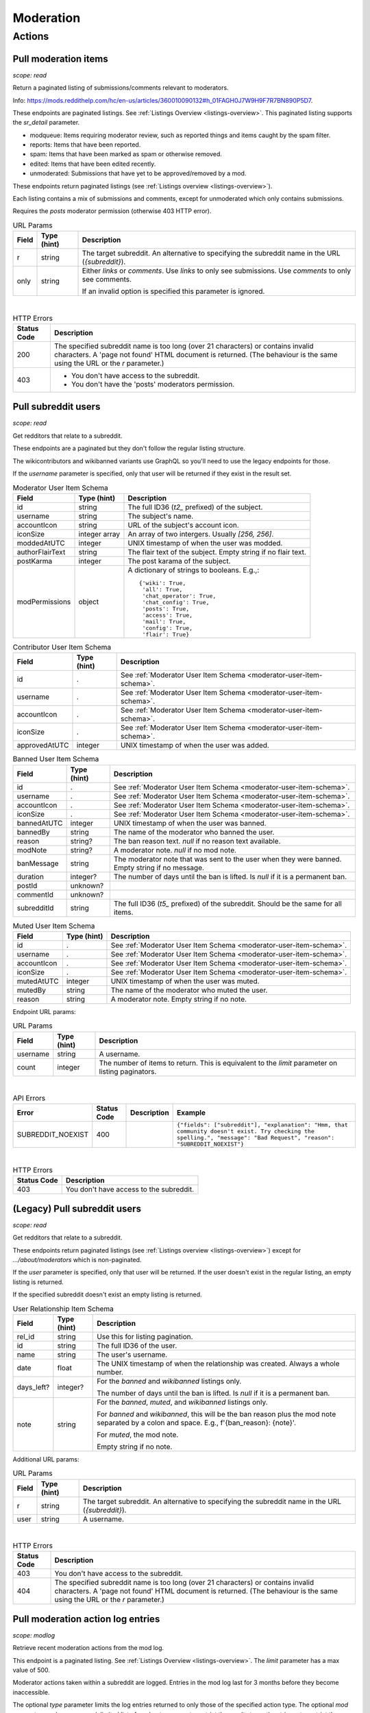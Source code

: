 
Moderation
==========

Actions
-------

Pull moderation items
~~~~~~~~~~~~~~~~~~~~~

.. http:get:: [/r/{subreddit}]/about/modqueue
.. http:get:: [/r/{subreddit}]/about/reports
.. http:get:: [/r/{subreddit}]/about/spam
.. http:get:: [/r/{subreddit}]/about/edited
.. http:get:: [/r/{subreddit}]/about/unmoderated

*scope: read*

Return a paginated listing of submissions/comments relevant to moderators.

Info: `<https://mods.reddithelp.com/hc/en-us/articles/360010090132#h_01FAGH0J7W9H9F7R7BN890P5D7>`_.

These endpoints are paginated listings. See :ref:`Listings Overview <listings-overview>`.
This paginated listing supports the `sr_detail` parameter.

* modqueue: Items requiring moderator review, such as reported things and items caught by the spam filter.
* reports: Items that have been reported.
* spam: Items that have been marked as spam or otherwise removed.
* edited: Items that have been edited recently.
* unmoderated: Submissions that have yet to be approved/removed by a mod.

These endpoints return paginated listings (see :ref:`Listings overview <listings-overview>`).

Each listing contains a mix of submissions and comments, except for unmoderated which only contains submissions.

Requires the `posts` moderator permission (otherwise 403 HTTP error).

.. csv-table:: URL Params
   :header: "Field","Type (hint)","Description"

   "r","string","The target subreddit. An alternative to specifying the subreddit name in the URL (`{subreddit}`)."
   "only","string","Either `links` or `comments`. Use `links` to only see submissions. Use `comments` to only see comments.

   If an invalid option is specified this parameter is ignored."

|

.. csv-table:: HTTP Errors
   :header: "Status Code","Description"

   "200","The specified subreddit name is too long (over 21 characters) or contains invalid characters.
   A 'page not found' HTML document is returned. (The behaviour is the same using the URL or the `r` parameter.)"
   "403","* You don't have access to the subreddit.

   * You don't have the 'posts' moderators permission."

.. seealso:: `<https://www.reddit.com/dev/api/#GET_about_{location}>`_


Pull subreddit users
~~~~~~~~~~~~~~~~~~~~

.. http:get:: /api/v1/{subreddit}/moderators
.. http:get:: /api/v1/{subreddit}/moderators_invited
.. http:get:: /api/v1/{subreddit}/moderators_editable
.. http:get:: /api/v1/{subreddit}/contributors
.. http:get:: /api/v1/{subreddit}/banned
.. http:get:: /api/v1/{subreddit}/muted

*scope: read*

Get redditors that relate to a subreddit.

These endpoints are a paginated but they don't follow the regular listing structure.

The wikicontributors and wikibanned variants use GraphQL so you'll need to use the legacy endpoints for those.

If the `username` parameter is specified, only that user will be returned if they exist
in the result set.

.. _moderator-user-item-schema:

.. csv-table:: Moderator User Item Schema
   :header: "Field","Type (hint)","Description"

   "id","string","The full ID36 (`t2_` prefixed) of the subject."
   "username","string","The subject's name."
   "accountIcon","string","URL of the subject's account icon."
   "iconSize","integer array","An array of two intergers. Usually `[256, 256]`."
   "moddedAtUTC","integer","UNIX timestamp of when the user was modded."
   "authorFlairText","string","The flair text of the subject. Empty string if no flair text."
   "postKarma","integer","The post karama of the subject."
   "modPermissions","object","A dictionary of strings to booleans.
   E.g.,::

      {'wiki': True,
       'all': True,
       'chat_operator': True,
       'chat_config': True,
       'posts': True,
       'access': True,
       'mail': True,
       'config': True,
       'flair': True}
   "

.. csv-table:: Contributor User Item Schema
   :header: "Field","Type (hint)","Description"

   "id",".","See :ref:`Moderator User Item Schema <moderator-user-item-schema>`."
   "username",".","See :ref:`Moderator User Item Schema <moderator-user-item-schema>`."
   "accountIcon",".","See :ref:`Moderator User Item Schema <moderator-user-item-schema>`."
   "iconSize",".","See :ref:`Moderator User Item Schema <moderator-user-item-schema>`."
   "approvedAtUTC","integer","UNIX timestamp of when the user was added."

.. csv-table:: Banned User Item Schema
   :header: "Field","Type (hint)","Description"

   "id",".","See :ref:`Moderator User Item Schema <moderator-user-item-schema>`."
   "username",".","See :ref:`Moderator User Item Schema <moderator-user-item-schema>`."
   "accountIcon",".","See :ref:`Moderator User Item Schema <moderator-user-item-schema>`."
   "iconSize",".","See :ref:`Moderator User Item Schema <moderator-user-item-schema>`."
   "bannedAtUTC","integer","UNIX timestamp of when the user was banned."
   "bannedBy","string","The name of the moderator who banned the user."
   "reason","string?","The ban reason text. `null` if no reason text available."
   "modNote","string?","A moderator note. `null` if no mod note."
   "banMessage","string","The moderator note that was sent to the user when they were banned. Empty string if no message."
   "duration","integer?","The number of days until the ban is lifted. Is `null` if it is a permanent ban."
   "postId","unknown?",""
   "commentId","unknown?",""
   "subredditId","string","The full ID36 (`t5_` prefixed) of the subreddit. Should be the same for all items."

.. csv-table:: Muted User Item Schema
   :header: "Field","Type (hint)","Description"

   "id",".","See :ref:`Moderator User Item Schema <moderator-user-item-schema>`."
   "username",".","See :ref:`Moderator User Item Schema <moderator-user-item-schema>`."
   "accountIcon",".","See :ref:`Moderator User Item Schema <moderator-user-item-schema>`."
   "iconSize",".","See :ref:`Moderator User Item Schema <moderator-user-item-schema>`."
   "mutedAtUTC","integer","UNIX timestamp of when the user was muted."
   "mutedBy","string","The name of the moderator who muted the user."
   "reason","string","A moderator note. Empty string if no note."

Endpoint URL params:

.. csv-table:: URL Params
   :header: "Field","Type (hint)","Description"

   "username","string","A username."
   "count","integer","The number of items to return. This is equivalent to the `limit` parameter on listing paginators."

|

.. csv-table:: API Errors
   :header: "Error","Status Code","Description","Example"

   "SUBREDDIT_NOEXIST","400","","
   ``{""fields"": [""subreddit""], ""explanation"": ""Hmm, that community doesn't exist. Try checking the spelling."", ""message"": ""Bad Request"", ""reason"": ""SUBREDDIT_NOEXIST""}``
   "

|

.. csv-table:: HTTP Errors
   :header: "Status Code","Description"

   "403","You don't have access to the subreddit."


(Legacy) Pull subreddit users
~~~~~~~~~~~~~~~~~~~~~~~~~~~~~

.. http:get:: [/r/{subreddit}]/about/moderators
.. http:get:: [/r/{subreddit}]/about/contributors
.. http:get:: [/r/{subreddit}]/about/wikicontributors
.. http:get:: [/r/{subreddit}]/about/banned
.. http:get:: [/r/{subreddit}]/about/muted
.. http:get:: [/r/{subreddit}]/about/wikibanned

*scope: read*

Get redditors that relate to a subreddit.

These endpoints return paginated listings (see :ref:`Listings overview <listings-overview>`)
except for `.../about/moderators` which is non-paginated.

If the `user` parameter is specified, only that user will be returned.
If the user doesn't exist in the regular listing, an empty listing is returned.

If the specified subreddit doesn't exist an empty listing is returned.

.. csv-table:: User Relationship Item Schema
   :header: "Field","Type (hint)","Description"

   "rel_id","string","Use this for listing pagination."
   "id","string","The full ID36 of the user."
   "name","string","The user's username."
   "date","float","The UNIX timestamp of when the relationship was created. Always a whole number."
   "days_left?","integer?","For the `banned` and `wikibanned` listings only.

   The number of days until the ban is lifted. Is `null` if it is a permanent ban."
   "note","string","For the `banned`, `muted`, and `wikibanned` listings only.

   For `banned` and `wikibanned`, this will be the ban reason plus the mod note separated by a colon and space.
   E.g., f'{ban_reason}: {note}'.

   For `muted`, the mod note.

   Empty string if no note."

Additional URL params:

.. csv-table:: URL Params
   :header: "Field","Type (hint)","Description"

   "r","string","The target subreddit. An alternative to specifying the subreddit name in the URL (`{subreddit}`)."
   "user","string","A username."

|

.. csv-table:: HTTP Errors
   :header: "Status Code","Description"

   "403","You don't have access to the subreddit."
   "404","The specified subreddit name is too long (over 21 characters) or contains invalid characters.
   A 'page not found' HTML document is returned. (The behaviour is the same using the URL or the `r` parameter.)"

.. seealso:: `<https://www.reddit.com/dev/api/#GET_about_{where}>`_


Pull moderation action log entries
~~~~~~~~~~~~~~~~~~~~~~~~~~~~~~~~~~

.. http:get:: /r/{subreddit}/about/log

*scope: modlog*

Retrieve recent moderation actions from the mod log.

This endpoint is a paginated listing. See :ref:`Listings Overview <listings-overview>`.
The `limit` parameter has a max value of 500.

Moderator actions taken within a subreddit are logged. Entries in the mod log last for 3 months before
they become inaccessible.

The optional `type` parameter limits the log entries returned to only those of the specified action type.
The optional `mod` parameter can be a comma-delimited list of moderator names to restrict the results to,
or the string `a` to restrict the results to admin actions taken within the subreddit.

.. csv-table:: Mod action object
   :header: "Field","Type (hint)","Description"

   "id","string","Mod action ID. E.g., `ModAction_727b75b0-2214-11ec-99b4-05a9ad5c4e6c`."
   "created_utc","float","Unix timestamp of when the action was done. Always a whole number."
   "action","string","The mod action name."
   "mod_id36","string","The full ID36 of the moderator who initiated the action."
   "mod","string","The name of the moderator who initiated the action."
   "subreddit","string","Name of the subreddit the action was performed in. Since you get the actions
   by subreddit, all actions should have the same value."
   "subreddit_name_prefixed","string","Same as `subreddit` field but prefixed with `r/`."
   "sr_id36","string","The ID36 of the subreddit."
   "description","string","Content depends on the action. This field is always an empty string on some action types."
   "details","string","Content depends on the action. This field is always an empty string on some action types."
   "target_author","string","Content depends on the action. This field is always an empty string on some action types."
   "target_body","string?","Content depends on the action. Value `null` on action types that don't use this field."
   "target_fullname","string?","Content depends on the action. Value `null` on action types that don't use this field."
   "target_permalink","string?","Content depends on the action. Value `null` on action types that don't use this field."
   "target_title","string?","Content depends on the action. Value `null` on action types that don't use this field."

|

.. csv-table:: Form data
   :header: "Field","Type (hint)","Description"

   "...","...","Common listing parameters. See :ref:`Listings overview <listings-overview>`.

   The `limit` can be up to 500. (Numbers outside the range of 1-500 will be clamped within range.)"
   "type","string","The action type to filter on."
   "mod","string","A comma separated list of moderator names to filter on. The special name '`a`'
   filters on admin actions."

|

.. csv-table:: HTTP Errors
   :header: "Status Code","Description"

   "404","You do not have permission to view the mod log of the specified subreddit."


Send moderator invite
~~~~~~~~~~~~~~~~~~~~~

.. http:post:: [/r/{subreddit}]/api/friend

*scope: modothers*

Send a moderator invite.

Returns `{"json": {"errors": []}}` on success.
If the user is already invited, it is treated as a success.

.. csv-table:: Form data
   :header: "Field","Type (hint)","Description"

   "r","string","The target subreddit. An alternative to specifying the subreddit name in the URL."
   "type","string","`moderator_invite` or `moderator`"
   "name","string","Name of a target user."
   "permissions","string","A permission description. E.g., `+update,+edit,-manage`.
   Negated permissions can be obmitted, e.g., `+update,+edit,-manage` is the same as `+update,+edit`.

   Permissions: `all`, `access`, `chat_config`, `chat_operator`, `config`, `flair`, `mail`, `posts`, `wiki`.

   To send an invitation with no permissions, `-all` won't work, it is treated the same as `+all`.
   Instead use `-access` or any other valid permission name.

   Default: `+all`."

|

.. csv-table:: API Errors
   :header: "Error","Status Code","Description","Example"

   "USER_REQUIRED","200","There is no user context.","
   ``{""json"": {""errors"": [[""USER_REQUIRED"", ""Please log in to do that."", null]]}}``
   "
   "NO_USER","200","The `name` parameter was not specified or was empty.","
   ``{""json"": {""errors"": [[""NO_USER"", ""please enter a username"", ""name""]]}}``
   "
   "USER_DOESNT_EXIST","200","The user specified by `name` does not exist.","
   ``{""json"": {""errors"": [[""USER_DOESNT_EXIST"", ""that user doesn't exist"", ""name""]]}}``
   "
   "INVALID_PERMISSIONS","200","","
   ``{""json"": {""errors"": [[""INVALID_PERMISSIONS"", ""invalid permissions string"", ""permissions""]]}}``
   "
   "ALREADY_MODERATOR","200","","
   ``{""json"": {""errors"": [[""ALREADY_MODERATOR"", ""That user is already a moderator"", ""name""]]}}``
   "

|

.. csv-table:: HTTP Errors
   :header: "Status Code","Description","Example"

   "403","You don't have access to the subreddit you are sending an invite for.","
   ``{""message"": ""Forbidden"", ""error"": 403}``
   "
   "500","The `type` parameter was not specified.","
   ``{""message"": ""Internal Server Error"", ""error"": 500}``
   "


Accept moderator invite
~~~~~~~~~~~~~~~~~~~~~~~

.. http:post:: [/r/{subreddit}]/api/accept_moderator_invite

*scope: modothers*

Accept an invitation to moderate a subreddit.

Returns ``{"json": {"errors": []}}`` on success.

.. csv-table:: Form data
   :header: "Field","Type (hint)","Description"

   "r","string","The target subreddit. An alternative to specifying the subreddit name in the URL."

|

.. csv-table:: API Errors
   :header: "Error","Status Code","Description","Example"

   "USER_REQUIRED","200","There is no user context.","
   ``{""json"": {""errors"": [[""USER_REQUIRED"", ""Please log in to do that."", null]]}}``
   "
   "NO_INVITE_FOUND","200","You don't have a pendning invitation for the subreddit.","
   ``{""json"": {""errors"": [[""NO_INVITE_FOUND"", ""there is no pending invite for that subreddit"", null]]}}``
   "

|

.. csv-table:: HTTP Errors
   :header: "Status Code","Description"

   "500","The non subreddit form of the URL was used and `r` was not specified or was empty."

.. seealso:: https://www.reddit.com/dev/api/#POST_api_accept_moderator_invite


Revoke moderator invite
~~~~~~~~~~~~~~~~~~~~~~~

.. http:post:: [/r/{subreddit}]/api/unfriend

*scope: modothers*

Revoke a moderator invite.

Returns empty JSON object on success.
If the user is already invited, it is treated as a success.

.. csv-table:: Form data
   :header: "Field","Type (hint)","Description"

   "r","string","The target subreddit. An alternative to specifying the subreddit name in the URL."
   "type","string","`moderator_invite`"
   "name","string","Name of a target user."

|

.. csv-table:: API Errors
   :header: "Error","Status Code","Description","Example"

   "USER_REQUIRED","200","There is no user context.","
   ``{""json"": {""errors"": [[""USER_REQUIRED"", ""Please log in to do that."", null]]}}``
   "

|

.. csv-table:: HTTP Errors
   :header: "Status Code","Description"

   "400","The `name` parameter was not specified, was empty, the name contains invalid characters,
   or the user of the name doesn't exist."
   "403","You don't have access to the subreddit you are revoking an invite for."


Leave moderator
~~~~~~~~~~~~~~~

.. http:post:: /api/leavemoderator

*scope: modself*

Abdicate moderator status in a subreddit.

Be careful with this endpoint. It's possible for a subreddit to not have any moderators.

Returns `{}` on success.
If the specified `id` is not valid or the user is already not a moderator
of the target subreddit, it is treated as a success.

.. csv-table:: Form data
   :header: "Field","Type (hint)","Description"

   "id","string","The full ID36 of a subreddit (prefixed with `t5_`)."

|

.. csv-table:: API Errors
   :header: "Error","Status Code","Description","Example"

   "USER_REQUIRED","200","There is no user context.","
   ``{""json"": {""errors"": [[""USER_REQUIRED"", ""Please log in to do that."", null]]}}``
   "

.. seealso:: https://www.reddit.com/dev/api/#POST_api_leavemoderator


Remove moderator
~~~~~~~~~~~~~~~~

.. http:post:: [/r/{subreddit}]/api/unfriend

*scope: modothers*

Remove a moderator.

Returns empty JSON object on success.
If the given user is not a moderator of the subreddit, it is treated as a success.

.. csv-table:: Form data
   :header: "Field","Type (hint)","Description"

   "r","string","The target subreddit. An alternative to specifying the subreddit name in the URL."
   "type","string","`moderator`"
   "name","string","Name of a target user."

|

.. csv-table:: API Errors
   :header: "Error","Status Code","Description","Example"

   "USER_REQUIRED","200","There is no user context.","
   ``{""json"": {""errors"": [[""USER_REQUIRED"", ""Please log in to do that."", null]]}}``
   "

|

.. csv-table:: HTTP Errors
   :header: "Status Code","Description"

   "400","The `name` parameter was not specified, was empty, the name contains invalid characters,
   or the user of the name doesn't exist."
   "403","You don't have access to the subreddit you are revoking an invite for."


Set moderator permissions
~~~~~~~~~~~~~~~~~~~~~~~~~

.. http:post:: [/r/{subreddit}]/api/setpermissions

*scope: modothers*

Set the permissions of a moderator or moderator invite.

Returns `{"json": {"errors": []}}` on success.
If the user is already invited, it is treated as a success.

.. csv-table:: Form data
   :header: "Field","Type (hint)","Description"

   "r","string","The target subreddit. An alternative to specifying the subreddit name in the URL."
   "type","string","`moderator`: change permissions of a moderator.

   `moderator_invite`: change permissions of a moderator invite."
   "name","string","Name of a target user."
   "permissions","string","A permission description. See `POST /api/friend`.

   Default: `+all`."

|

.. csv-table:: API Errors
   :header: "Error","Status Code","Description","Example"

   "USER_REQUIRED","200","There is no user context.","
   ``{""json"": {""errors"": [[""USER_REQUIRED"", ""Please log in to do that."", null]]}}``
   "
   "NO_USER","200","The `name` parameter was not specified or was empty.","
   ``{""json"": {""errors"": [[""NO_USER"", ""please enter a username"", ""name""]]}}``
   "
   "USER_DOESNT_EXIST","200","The user specified by `name` does not exist.","
   ``{""json"": {""errors"": [[""USER_DOESNT_EXIST"", ""that user doesn't exist"", ""name""]]}}``
   "
   "INVALID_PERMISSION_TYPE","200","The user specified by `name` isn't a moderator (if `type: moderator`)
   or mod invitee (if `type: moderator_invite`).","
   ``{""json"": {""errors"": [[""INVALID_PERMISSION_TYPE"", ""permissions don't apply to that type of user"", ""type""]]}}``
   "

|

.. csv-table:: HTTP Errors
   :header: "Status Code","Description"

   "403","You don't have access to the subreddit you are revoking an invite for."
   "404","The subreddit specified by `r` does not exist. A 'page not found' HTML document is also returned."


Ban user
~~~~~~~~

Use `POST [/r/{subreddit}]/api/friend` with `type: banned` form data.

----------

.. http:post:: [/r/{subreddit}]/api/friend

*scope: modcontributors*

Create a relationship between a user and subreddit.

Using `type: wikibanned` or `type: modcontributors` additionally requires the `modwiki` scope.

When banning an already banned user (as to change the ban reason or note), if the duration is changed
then a new PM will be issued to the target user informing them of the duration change.

Returns `{"json": {"errors": []}}` on success.
If the user is already in the relationship, it is treated as a success.

.. csv-table:: Form data
   :header: "Field","Type (hint)","Description"

   "r","string","The target subreddit. An alternative to specifying the subreddit name in the URL."
   "type","string","Either: `banned`, `muted`, `contributor`, `wikibanned`, `wikicontributor`."
   "name","string","Name of a target user."
   "ban_reason","string","For when `type`: `banned`, `wikibanned`.

   The bad reason. No longer than 100 characters.

   Default: empty string."
   "note","string","For when `type`: `banned`, `muted`, `wikibanned`.

   A moderator note. No longer than 300 characters.

   Default: empty string."
   "duration","integer","For when `type`: `banned`, `wikibanned`.

   The duration of the ban. Specify a number from 1 to 999 as the number of days.
   To make a ban permanent, specify an empty string, or omit this parameter.

   To change the duration of a ban, re-issue a request to this endpoint with a new duration.
   A PM is sent to the target user informing them of the ban duration change.

   Default: empty string."
   "ban_message","string","For when `type`: `banned`.

   The note to include in the ban PM, as markdown text.

   Note that a PM is always sent to the banned user when a ban is issued.
   This ban message shows in the PM under a section called ""Note from the moderators:"".

   Default: empty string."

|

.. csv-table:: API Errors
   :header: "Error","Status Code","Description","Example"

   "USER_REQUIRED","200","There is no user context.","
   ``{""json"": {""errors"": [[""USER_REQUIRED"", ""Please log in to do that."", null]]}}``
   "
   "BAD_NUMBER","200","The number specified for `duration` is not in the range 1 to 999,
   when `type: banned` or `type`: `wikibanned`.","
   ``{""json"": {""errors"": [[""BAD_NUMBER"", ""that number isn't in the right range (1 to 999)"", ""duration""]]}}``
   "
   "TOO_LONG","200","* (1) The value specified by `ban_reason` is over 100 characters.

   * The value specified by `note` is over 300 characters.","
   (1): ``{""json"": {""errors"": [[""TOO_LONG"", ""This field must be under 100 characters"", ""ban_reason""]]}}``
   "

|

.. csv-table:: HTTP Errors
   :header: "Status Code","Description"

   "400","The `id` or `name` parameter was not specified."
   "403","* The non subreddit form of the URL was used and `r` was not specified or was empty.

   * You don't have access to the subreddit you are operating on."
   "404","The subreddit specified by `r` does not exist. A 'page not found' HTML document is also returned."
   "500","* The `type` parameter was not specified.

   * The `name` parameter was not specified, was empty, or the name contains invalid characters.

   * The user specified by `name` does not exist, or was deleted, banned, etc."

.. seealso:: https://www.reddit.com/dev/api/#POST_api_friend

----------

.. http:post:: [/r/{subreddit}]/api/unfriend

*scope: modcontributors*

Remove a relationship between a user and subreddit.

Using `type: wikibanned` or `type: modcontributors` additionally requires the `modwiki` scope.

If both `id` and `name` are used together, `id` will take precedence and `name` will be ignored.

Returns an empty JSON object on success.
If the user is not already in the relationship, it is treated as a success.

.. csv-table:: Form data
   :header: "Field","Type (hint)","Description"

   "r","string","The target subreddit. An alternative to specifying the subreddit name in the URL."
   "type","string","Either: `banned`, `muted`, `contributor`, `wikibanned`, `wikicontributor`."
   "id","string","The full ID36 of a target user (prefixed with `t2_`)."
   "name","string","Name of a target user."

|

.. csv-table:: API Errors
   :header: "Error","Status Code","Description","Example"

   "USER_REQUIRED","200","There is no user context.","
   ``{""json"": {""errors"": [[""USER_REQUIRED"", ""Please log in to do that."", null]]}}``
   "

|

.. csv-table:: HTTP Errors
   :header: "Status Code","Description"

   "400","* The `id` or `name` parameter was not specified.

   * The `id` or `name` parameter was not specified, was empty, the name contains invalid characters,
     or the user of the name doesn't exist."
   "403","* The non subreddit form of the URL was used and `r` was not specified or was empty.

   * You don't have access to the subreddit you are operating on."
   "404","The subreddit specified by `r` does not exist. A 'page not found' HTML document is also returned."

.. seealso:: https://www.reddit.com/dev/api/#POST_api_unfriend


Unban user
~~~~~~~~~~

Use `POST [/r/{subreddit}]/api/unfriend` with `type: banned` form data.


Mute user
~~~~~~~~~

Use `POST [/r/{subreddit}]/api/friend` with `type: muted` form data.


Unmute user
~~~~~~~~~~~

Use `POST [/r/{subreddit}]/api/unfriend` with `type: muted` form data.


Add approved contributor
~~~~~~~~~~~~~~~~~~~~~~~~

Use `POST [/r/{subreddit}]/api/friend` with `type: contributor` form data.


Leave approved contributor
~~~~~~~~~~~~~~~~~~~~~~~~~~

.. http:post:: /api/leavecontributor

*scope: modself*

Abdicate approved contributor status in a subreddit.

Returns `{}` on success.
If the specified `id` is not valid or the user is already not an approved contributor
of the target subreddit, it is treated as a success.

.. csv-table:: Form data
   :header: "Field","Type (hint)","Description"

   "id","string","The full ID36 of a subreddit (prefixed with `t5_`)."

|

.. csv-table:: API Errors
   :header: "Error","Status Code","Description","Example"

   "USER_REQUIRED","200","There is no user context.","
   ``{""json"": {""errors"": [[""USER_REQUIRED"", ""Please log in to do that."", null]]}}``
   "

.. seealso:: https://www.reddit.com/dev/api/#POST_api_leavecontributor


Remove approved contributor
~~~~~~~~~~~~~~~~~~~~~~~~~~~

Use `POST [/r/{subreddit}]/api/unfriend` with `type: contributor` form data.


Ban wiki contributor
~~~~~~~~~~~~~~~~~~~~

Use `POST [/r/{subreddit}]/api/friend` with `type: wikicontributor` form data.


Unban wiki contributor
~~~~~~~~~~~~~~~~~~~~~~

Use `POST [/r/{subreddit}]/api/unfriend` with `type: wikibanned` form data.


Add approved wiki contributor
~~~~~~~~~~~~~~~~~~~~~~~~~~~~~

Use `POST [/r/{subreddit}]/api/friend` with `type: wikibanned` form data.


Remove approved wiki contributor
~~~~~~~~~~~~~~~~~~~~~~~~~~~~~~~~

Use `POST [/r/{subreddit}]/api/unfriend` with `type: wikicontributor` form data.


Snooze reports
~~~~~~~~~~~~~~

.. http:post:: /api/snooze_reports
.. http:post:: /api/unsnooze_reports

*scope: modposts*

Prevent future reports on a post/comment from causing notifications for 7 days.

Specify a report reason text to snooze reports on. For 7 days, any user who submits a report
reason with the matching snoozed reason text not be escalated to moderators.

Returns `{}` on success. If the target is already snoozed/unsnoozed, it is treated as a success.

.. csv-table:: Form data
   :header: "Field","Type (hint)","Description"

   "id","string","The full ID36 of a post or comment (prefixed with `t3_` or `t1_`)."
   "reason","string","The report reason text to snooze on."

|

.. csv-table:: API Errors
   :header: "Error","Status Code","Description","Example"

   "USER_REQUIRED","200","There is no user context.","
   ``{""json"": {""errors"": [[""USER_REQUIRED"", ""Please log in to do that."", null]]}}``
   "

|

.. csv-table:: HTTP Errors
   :header: "Status Code","Description"

   "403","* The `id` parameter was not specified.

   * The target specified by `id` was not found, or points to an item you are not a moderator of."

.. seealso:: https://www.reddit.com/dev/api/#POST_api_snooze_reports


Create removal reason
~~~~~~~~~~~~~~~~~~~~~

.. http:post:: /api/v1/{subreddit}/removal_reasons

*scope: (unknown)*

Create a removal reason.

Info: `<https://mods.reddithelp.com/hc/en-us/articles/360010094892-Removal-Reasons>`_.

Returns a JSON object on success, like the following::

   {"id": "17hx52nzlartd"}

.. csv-table:: Form data
   :header: "Field","Type (hint)","Description"

   "title","string","A title for this removal reason."
   "message","string","The removal reason message."

|

.. csv-table:: API Errors
   :header: "Error","Status Code","Description","Example"

   "MOD_REQUIRED","400","* There is no user context.

   * The current user is not a moderator of the target subreddit.","
   ``{""explanation"": ""You must be a moderator to do that."", ""message"": ""Bad Request"", ""reason"": ""MOD_REQUIRED""}``
   "
   "NO_TEXT","400","* The `title` parameter was not specified or was empty.

   * The `message` parameter was not specified or was empty.","
   ``{""fields"": [""title""], ""explanation"": ""we need something here"", ""message"": ""Bad Request"", ""reason"": ""NO_TEXT""}``
   "
   "TOO_LONG","400","* (1) The value specified for `title` is over 50 characters.

   * The value specified for `message` is over 10000 characters.","
   (1): ``{""fields"": [""title""], ""explanation"": ""This field must be under 50 characters"", ""message"": ""Bad Request"", ""reason"": ""TOO_LONG""}``
   "

|

.. csv-table:: HTTP Errors
   :header: "Status Code","Description"

   "500","The target subreddit does not exist."


Retrieve removal reasons
~~~~~~~~~~~~~~~~~~~~~~~~

.. http:get:: /api/v1/{subreddit}/removal_reasons

*scope: (unknown)*

Get a list of removal reasons.

Returns a JSON object on success, like the following::

   {"data": {"17hxgacq8byjh": {"message": "Self promoting posts are prohibited.",
                            "id": "17hxgacq8byjh",
                            "title": "Self Promotion"},
             "17hxexsxbr0ye": {"message": "onions onions yay yay",
                               "id": "17hxexsxbr0ye",
                               "title": "Only onions allowed"},
             "17hxg7deji23d": {"message": "Olives are a no no",
                               "id": "17hxg7deji23d",
                               "title": "No olive related content"},
             "17hxgpamf6jpf": {"message": "Party on dudes!",
                               "id": "17hxgpamf6jpf",
                               "title": "Be excellent to each other"}},
    "order": ["17hxexsxbr0ye", "17hxg7deji23d", "17hxgacq8byjh", "17hxgpamf6jpf"]}

.. csv-table:: API Errors
   :header: "Error","Status Code","Description","Example"

   "MOD_REQUIRED","400","* There is no user context.

   * The current user is not a moderator of the target subreddit.","
   ``{""explanation"": ""You must be a moderator to do that."", ""message"": ""Bad Request"", ""reason"": ""MOD_REQUIRED""}``
   "
   "SUBREDDIT_NOEXIST","400","The target subreddit does not exist.","
   ``{""explanation"": ""Hmm, that community doesn't exist. Try checking the spelling."", ""message"": ""Bad Request"", ""reason"": ""SUBREDDIT_NOEXIST""}``
   "


Update removal reason
~~~~~~~~~~~~~~~~~~~~~

.. http:put:: /api/v1/{subreddit}/removal_reasons/{reason_id}

*scope: (unknown)*

Update a removal reason's title and message.

Both parameters title and message must be specified otherwise a `NO_TEXT` API error is returned.

Returns zero bytes on success.

.. csv-table:: Form data
   :header: "Field","Type (hint)","Description"

   "title","string","A title for this removal reason."
   "message","string","The removal reason message."

|

.. csv-table:: API Errors
   :header: "Error","Status Code","Description","Example"

   "MOD_REQUIRED","400","* There is no user context.

   * The current user is not a moderator of the target subreddit.","
   ``{""explanation"": ""You must be a moderator to do that."", ""message"": ""Bad Request"", ""reason"": ""MOD_REQUIRED""}``
   "
   "SUBREDDIT_NOEXIST","400","The target subreddit does not exist.","
   ``{""fields"": [""subreddit""], ""explanation"": ""Hmm, that community doesn't exist. Try checking the spelling."", ""message"": ""Bad Request"", ""reason"": ""SUBREDDIT_NOEXIST""}``
   "
   "NO_TEXT","400","* The `title` parameter was not specified or was empty.

   * The `message` parameter was not specified or was empty.","
   ``{""fields"": [""title""], ""explanation"": ""we need something here"", ""message"": ""Bad Request"", ""reason"": ""NO_TEXT""}``
   "
   "INVALID_ID","400","* The specified removal reason ID was not found.

   * The specified removal reason ID contained invalid characters (e.g., it contained uppercase letters).","
   ``{""fields"": [""reason_id""], ""explanation"": ""The specified id is invalid"", ""message"": ""Bad Request"", ""reason"": ""INVALID_ID""}``
   "
   "TOO_LONG","400","* The value specified for `title` is over 50 characters.

   * The value specified for `message` is over 10000 characters.","
   ``{""fields"": [""title""], ""explanation"": ""This field must be under 50 characters"", ""message"": ""Bad Request"", ""reason"": ""TOO_LONG""}``
   "


Delete removal reason
~~~~~~~~~~~~~~~~~~~~~

.. http:delete:: /api/v1/{subreddit}/removal_reasons/{reason_id}

*scope: (unknown)*

Delete a removal reason.

Returns zero bytes on success. If the specified ID did not exist it is treated as a success.

.. csv-table:: API Errors
   :header: "Error","Status Code","Description","Example"

   "INVALID_ID","400","The specified removal reason ID contained invalid characters (e.g., it contained uppercase letters).","
   ``{""fields"": [""reason_id""], ""explanation"": ""The specified id is invalid"", ""message"": ""Bad Request"", ""reason"": ""INVALID_ID""}``
   "
   "MOD_REQUIRED","400","* There is no user context.

   * The current user is not a moderator of the target subreddit.","
   ``{""explanation"": ""You must be a moderator to do that."", ""message"": ""Bad Request"", ""reason"": ""MOD_REQUIRED""}``
   "
   "SUBREDDIT_NOEXIST","400","The target subreddit does not exist.","
   ``{""fields"": [""subreddit""], ""explanation"": ""Hmm, that community doesn't exist. Try checking the spelling."", ""message"": ""Bad Request"", ""reason"": ""SUBREDDIT_NOEXIST""}``
   "


Create moderation user note
~~~~~~~~~~~~~~~~~~~~~~~~~~~

.. http:post:: /api/mod/notes

*scope: modnote*

Create a user note.

More info: https://www.reddit.com/r/modnews/comments/t8vafc/announcing_mod_notes/.

Returns the created note. Example output::

   {"created": {"subreddit_id": "t5_g495e",
                "operator_id": "t2_4x25quk",
                "mod_action_data": {"action": null,
                                    "reddit_id": null,
                                    "details": null,
                                    "description": null},
                "subreddit": "Pyprohly_test3",
                "user": "test",
                "operator": "Pyprohly",
                "id": "ModNote_0b168fe2-c0fe-4542-be9d-4008991a853a",
                "user_note_data": {"note": "asdf",
                                   "reddit_id": null,
                                   "label": null},
                "user_id": "t2_1tlb",
                "created_at": 1650098853,
                "type": 'NOTE'}}

.. csv-table:: URL Params
   :header: "Field","Type (hint)","Description"

   "subreddit","string","The target subreddit name."
   "user","string","The target user name."
   "note","string","The content of the note. Max 250 characters."
   "label","string","Options: `BOT_BAN`, `PERMA_BAN`, `BAN`, `ABUSE_WARNING`, `SPAM_WARNING`, `SPAM_WATCH`,
   `SOLID_CONTRIBUTOR`, `HELPFUL_USER`.
   "
   "reddit_id","string","A full ID36 of a comment (`t1`) or submission (`t3`). Can be any comment or submission,
   even one outside of the subreddit."

|

.. csv-table:: API Errors
   :header: "Error","Status Code","Description","Example"

   "USER_DOESNT_EXIST","400","The user name specified by `user` does not exist.","
   ``{""fields"": [""user""], ""explanation"": ""that user doesn't exist"", ""message"": ""Bad Request"", ""reason"": ""USER_DOESNT_EXIST""}``
   "
   "BAD_SR_NAME","400","The subreddit specified by `subreddit` does not exist.","
   ``{""fields"": [""subreddit""], ""explanation"": ""This community name isn't recognizable. Check the spelling and try again."", ""message"": ""Bad Request"", ""reason"": ""BAD_SR_NAME""}``
   "
   "NO_TEXT","400","The `note` parameter was not specified or was empty.","
   ``{""fields"": [""note""], ""explanation"": ""we need something here"", ""message"": ""Bad Request"", ""reason"": ""NO_TEXT""}``
   "
   "TOO_LONG","400","The value for the `note` parameter was too long, over 250 characters.","
   ``{""fields"": [""note""], ""explanation"": ""This field must be under 250 characters"", ""message"": ""Bad Request"", ""reason"": ""TOO_LONG""}``
   "
   "INVALID_OPTION","400","The value specified for `label` is invalid.","
   ``{""fields"": [""label""], ""explanation"": ""that option is not valid"", ""message"": ""Bad Request"", ""reason"": ""INVALID_OPTION""}``
   "
   "NO_THING_ID","400","The value specified for `reddit_id` is invalid.","
   ``{""fields"": [""reddit_id""], ""explanation"": ""id not specified"", ""message"": ""Bad Request"", ""reason"": ""NO_THING_ID""}``
   "

|

.. csv-table:: HTTP Errors
   :header: "Status Code","Description"

   "403","You are not a moderator of the target subreddit.","
   ``{""message"": ""Forbidden"", ""error"": 403}``
   "

.. seealso:: https://www.reddit.com/dev/api/#POST_api_mod_notes


Delete moderation note
~~~~~~~~~~~~~~~~~~~~~~

.. http:delete:: /api/mod/notes

*scope: modnote*

Delete a moderation note.

This endpoint can be used to delete either user or action type notes.

This endpoint must be given three pieces of information: the note ID, the subreddit name and the user name.
If the `subreddit` or `user` information is incorrect, the endpoint will raise a 500 HTTP error.

Returns the following on success::

   {"deleted": True}

.. csv-table:: URL Params
   :header: "Field","Type (hint)","Description"

   "note_id","string","The ID of the note to be deleted. It should be prefixed with `ModNote_`."
   "subreddit","string","The target subreddit name."
   "user","string","The target user name."

|

.. csv-table:: API Errors
   :header: "Error","Status Code","Description","Example"

   "PARAMETER_REQUIRED","400","The `note_id` parameter was not specified or was empty.","
   ``{""fields"": [""note_id""], ""explanation"": ""The parameter \""note_id\"" is required."", ""message"": ""Bad Request"", ""reason"": ""PARAMETER_REQUIRED""}``
   "
   "INVALID_ID","400","The value specified by `note_id` was invalid.","
   ``{""fields"": [""note_id""], ""explanation"": ""The specified id is invalid"", ""message"": ""Bad Request"", ""reason"": ""INVALID_ID""}``
   "
   "USER_DOESNT_EXIST","400","The `user` parameter was not specified or was empty.","
   ``{""fields"": [""user""], ""explanation"": ""that user doesn't exist"", ""message"": ""Bad Request"", ""reason"": ""USER_DOESNT_EXIST""}``
   "
   "BAD_SR_NAME","400","The `subreddit` parameter was not specified or was empty.","
   ``{""fields"": [""subreddit""], ""explanation"": ""This community name isn't recognizable. Check the spelling and try again."", ""message"": ""Bad Request"", ""reason"": ""BAD_SR_NAME""}``
   "

|

.. csv-table:: HTTP Errors
   :header: "Status Code","Description"

   "500","The `subreddit` or `user` specified is incorrect for the given note ID.","
   ``{""message"": ""Internal Server Error"", ""error"": 500}``
   "

.. seealso:: https://www.reddit.com/dev/api/#DELETE_api_mod_notes


Pull moderation notes
~~~~~~~~~~~~~~~~~~~~~

.. http:get:: /api/mod/notes

*scope: modnote*

Get moderation notes of a user in a subreddit.

The endpoint returns *moderation notes* which could be a combination of *user notes* (when `type: NOTE`)
or *action notes*.

Example return object when both the specified user and subreddit exist but you do not have permission to
view the relevant data, or no data exists for that user::

   {"mod_notes": [], "start_cursor": None, "end_cursor": None, "has_next_page": False}

Return object schema:

* `mod_notes` (object array): An array of moderation notes.
* `start_cursor` (string?): The pagination cursor of the first moderation note.
* `end_cursor` (string?): The pagination cursor of the last moderation note.
* `has_next_page` (boolean): True if more results exist.

|

.. csv-table:: Mod note object
   :header: "Field","Type (hint)","Description"

   "id","string","Mod note ID. E.g., `ModNote_e610966c-279a-11ec-812d-f1e67fc3cfa1`."
   "created_at","integer","Unix timestamp of when the mod note entry was made. Always a whole number."
   "type","string","The mod note type. Possible values same as the `filter` parameter of the `GET /api/mod/notes` endpoint."
   "cursor?","string","A pagination cursor to be used as the value of the `before` parameter
   in the `GET /api/mod/notes` endpoint.

   This field only exists from notes that come from the `GET /api/mod/notes` endpoint."
   "subreddit_id","string","The full ID36 (`t5_` prefixed) of the subreddit."
   "subreddit","string","The name of the subreddit."
   "operator_id","string","The full ID36 (`t2_` prefixed) of the moderator who actioned the note."
   "operator","string","The name of the moderator who actioned the note."
   "user_id","string","The full ID36 (`t2_` prefixed) of the user who this note applies."
   "user","string","The name of the user who this note applies."
   "mod_action_data","object","Moderation action data. The information in this object is only useful
   if the note is an action note, not a user note.

   The only field value that is not `null` when the note is a user note is the `reddit_id` field, but
   this field is duplicated at `(root).user_note_data.reddit_id` anyway.

   Schema:

      * `action` (string?): The name of the action. In lowercase. Value is `null` if `type: NOTE` on the root.
      * `reddit_id` (string?): The full ID36 of some relevant object, either a comment or submission.
        Value should always match `(root).user_note_data.reddit_id`. Value may be `null`.
      * `details` (string?): The full ID36 . Value is `null` if `type: NOTE` on the root.
      * `description` (string?): The full ID36 . Value is `null` if `type: NOTE` on the root.
   "
   "user_note_data","object","User note data. The information in this object is only useful
   if the note is a user note, not an action note.

   Schema:

      * `note` (string?): The content of the user note. Value `null` if root object does not represent a user note.
      * `label` (string?): Note label.

        Possible values: `ABUSE_WARNING`, `SPAM_WARNING`, `SPAM_WATCH`,
        `SOLID_CONTRIBUTOR`, `HELPFUL_USER`, `BOT_BAN`, `PERMA_BAN`, `BAN`.

        Value is `null` if no label was assigned to this note, or the note object not a user note.

      * `reddit_id` (string?): The full ID36 of a comment or submission object if one was assigned to this note
        during creation. Value should always match `(root).mod_action_data.reddit_id`.
   "

|

.. csv-table:: URL Params
   :header: "Field","Type (hint)","Description"

   "limit","string","The number of entries to return. Default: 25, max: 100."
   "before","string","A pagination cursor."
   "subreddit","string","The target subreddit name."
   "user","string","The target user name."
   "filter","string","One of: `NOTE`, `APPROVAL`, `REMOVAL`, `BAN`, `MUTE`, `INVITE`, `SPAM`, `CONTENT_CHANGE`, `MOD_ACTION`, `ALL`. Default: `ALL`."

|

.. csv-table:: API Errors
   :header: "Error","Status Code","Description","Example"

   "USER_DOESNT_EXIST","400","The user name specified by `user` does not exist.","
   ``{""fields"": [""user""], ""explanation"": ""that user doesn't exist"", ""message"": ""Bad Request"", ""reason"": ""USER_DOESNT_EXIST""}``
   "
   "BAD_SR_NAME","400","The subreddit specified by `subreddit` does not exist.","
   ``{""fields"": [""subreddit""], ""explanation"": ""This community name isn't recognizable. Check the spelling and try again."", ""message"": ""Bad Request"", ""reason"": ""BAD_SR_NAME""}``
   "
   "INVALID_OPTION","400","An invalid value was specified for the `filter` parameter.","
   ``{""fields"": [""filter""], ""explanation"": ""that option is not valid"", ""message"": ""Bad Request"", ""reason"": ""INVALID_OPTION""}``
   "

.. seealso:: https://www.reddit.com/dev/api/#GET_api_mod_notes


Get latest moderation user note of user
~~~~~~~~~~~~~~~~~~~~~~~~~~~~~~~~~~~~~~~

.. http:get:: /api/mod/notes/recent

*scope: modnote*

Get the most recently written user note for some user.

Both parameters should be comma separated lists of equal lengths. The entries from both lists will be zipped together.
If one list is longer than the other the excess entries will be ignored.

If either subreddit or user does not exist then a `null` will be output in the list. But if only one pair of arguments
were given then a 400 HTTP error is returned instead.

Up to 500 pairs of subreddit names and usernames are accepted at a time.

The response contains a list of mod notes in the order that subreddits and users were given.
If no note exists for a given pair, `null` will take its place in the list.

.. csv-table:: URL Params
   :header: "Field","Type (hint)","Description"

   "subreddits","string","A comma separated list of subreddit names."
   "users","string","A comma separated list of moderator names."

|

.. csv-table:: API Errors
   :header: "Error","Status Code","Description","Example"

   "PARAMETER_REQUIRED","400","(1): The `subreddits` parameter was not specified or was empty.

   (2): The `users` parameter was not specified or was empty.","
   (1): ``{""fields"": [""subreddits""], ""explanation"": ""The parameter \""subreddits\"" is required."", ""message"": ""Bad Request"", ""reason"": ""PARAMETER_REQUIRED""}``

   (2): ``{""fields"": [""accounts""], ""explanation"": ""The parameter \""accounts\"" is required."", ""message"": ""Bad Request"", ""reason"": ""PARAMETER_REQUIRED""}``
   "

|

.. csv-table:: HTTP Errors
   :header: "Status Code","Description"

   "400","Only one pair of arguments were given and either the subreddit or user specified do not exist.","
   ``{""message"": ""Bad Request"", ""error"": 400}``
   "

.. seealso:: https://www.reddit.com/dev/api/#GET_api_mod_notes_recent
